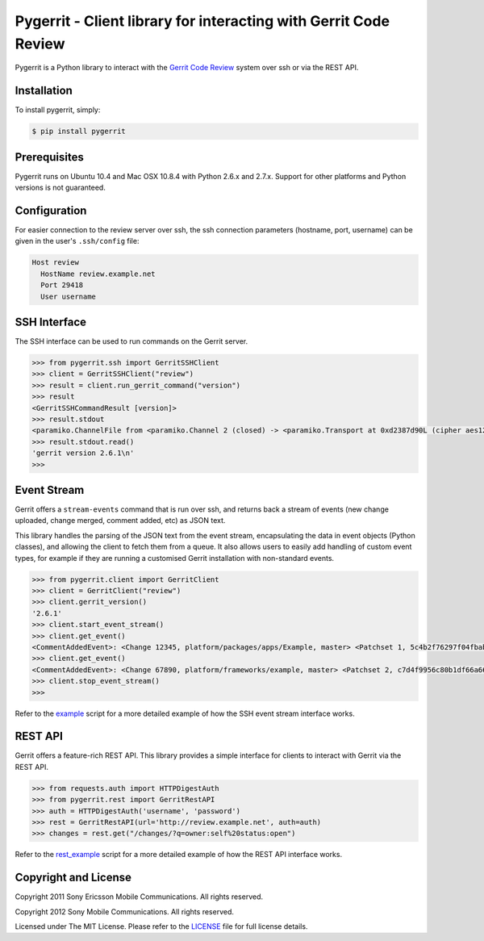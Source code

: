 Pygerrit - Client library for interacting with Gerrit Code Review
=================================================================

Pygerrit is a Python library to interact with the
`Gerrit Code Review`_ system over ssh or via the REST API.

Installation
------------

To install pygerrit, simply:

.. code-block:: bash

    $ pip install pygerrit


Prerequisites
-------------

Pygerrit runs on Ubuntu 10.4 and Mac OSX 10.8.4 with Python 2.6.x and 2.7.x.
Support for other platforms and Python versions is not guaranteed.


Configuration
-------------

For easier connection to the review server over ssh, the ssh connection
parameters (hostname, port, username) can be given in the user's ``.ssh/config``
file:

.. code-block:: bash

    Host review
      HostName review.example.net
      Port 29418
      User username


SSH Interface
-------------

The SSH interface can be used to run commands on the Gerrit server.

.. code-block:: pycon

    >>> from pygerrit.ssh import GerritSSHClient
    >>> client = GerritSSHClient("review")
    >>> result = client.run_gerrit_command("version")
    >>> result
    <GerritSSHCommandResult [version]>
    >>> result.stdout
    <paramiko.ChannelFile from <paramiko.Channel 2 (closed) -> <paramiko.Transport at 0xd2387d90L (cipher aes128-cbc, 128 bits) (active; 0 open channel(s))>>>
    >>> result.stdout.read()
    'gerrit version 2.6.1\n'
    >>>

Event Stream
------------

Gerrit offers a ``stream-events`` command that is run over ssh, and returns back
a stream of events (new change uploaded, change merged, comment added, etc) as
JSON text.

This library handles the parsing of the JSON text from the event stream,
encapsulating the data in event objects (Python classes), and allowing the
client to fetch them from a queue. It also allows users to easily add handling
of custom event types, for example if they are running a customised Gerrit
installation with non-standard events.

.. code-block:: pycon

    >>> from pygerrit.client import GerritClient
    >>> client = GerritClient("review")
    >>> client.gerrit_version()
    '2.6.1'
    >>> client.start_event_stream()
    >>> client.get_event()
    <CommentAddedEvent>: <Change 12345, platform/packages/apps/Example, master> <Patchset 1, 5c4b2f76297f04fbab77eb8c3462e087bc4b6f90> <Account Bob Example (bob.example@example.com)>
    >>> client.get_event()
    <CommentAddedEvent>: <Change 67890, platform/frameworks/example, master> <Patchset 2, c7d4f9956c80b1df66a66d66dea3960e71de4910> <Account John Example (john.example@example.com)>
    >>> client.stop_event_stream()
    >>>


Refer to the `example`_ script for a more detailed example of how the SSH
event stream interface works.

REST API
--------

Gerrit offers a feature-rich REST API.  This library provides a simple
interface for clients to interact with Gerrit via the REST API.

.. code-block:: pycon

    >>> from requests.auth import HTTPDigestAuth
    >>> from pygerrit.rest import GerritRestAPI
    >>> auth = HTTPDigestAuth('username', 'password')
    >>> rest = GerritRestAPI(url='http://review.example.net', auth=auth)
    >>> changes = rest.get("/changes/?q=owner:self%20status:open")


Refer to the `rest_example`_ script for a more detailed example of how the
REST API interface works.

Copyright and License
---------------------

Copyright 2011 Sony Ericsson Mobile Communications. All rights reserved.

Copyright 2012 Sony Mobile Communications. All rights reserved.

Licensed under The MIT License.  Please refer to the `LICENSE`_ file for full
license details.

.. _`Gerrit Code Review`: https://code.google.com/p/gerrit/
.. _example: https://github.com/sonyxperiadev/pygerrit/blob/master/example.py
.. _rest_example: https://github.com/sonyxperiadev/pygerrit/blob/master/rest_example.py
.. _LICENSE: https://github.com/sonyxperiadev/pygerrit/blob/master/LICENSE
